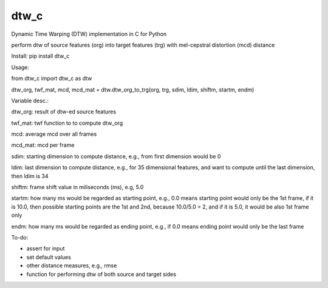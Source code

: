 dtw_c
=====

Dynamic Time Warping (DTW) implementation in C for Python

perform dtw of source features (org) into target features (trg) with mel-cepstral distortion (mcd) distance

Install: pip install dtw_c

Usage:

from dtw_c import dtw_c as dtw

dtw_org, twf_mat, mcd, mcd_mat = dtw.dtw_org_to_trg(org, trg, sdim, ldim, shiftm, startm, endm)

Variable desc.:

dtw_org: result of dtw-ed source features

twf_mat: twf function to to compute dtw_org

mcd: average mcd over all frames

mcd_mat: mcd per frame

sdim: starting dimension to compute distance, e.g., from first dimension would be 0

ldim: last dimension to compute distance, e.g., for 35 dimensional features, and want to compute until the last dimension, then ldim is 34

shiftm: frame shift value in miliseconds (ms), e.g, 5.0

startm: how many ms would be regarded as starting point, e.g., 0.0 means starting point would only be the 1st frame, if it is 10.0, then possible starting points are the 1st and 2nd, because 10.0/5.0 = 2, and if it is 5.0, it would be also 1st frame only

endm: how many ms would be regarded as ending point, e.g., if 0.0 means ending point would only be the last frame


To-do:

- assert for input
- set default values
- other distance measures, e.g., rmse
- function for performing dtw of both source and target sides

